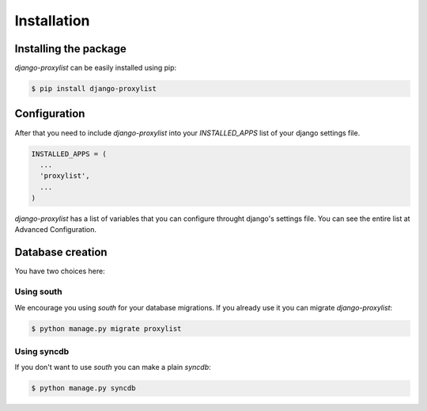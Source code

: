 Installation
============


Installing the package
----------------------

`django-proxylist` can be easily installed using pip:

.. code-block:: bash

   $ pip install django-proxylist


Configuration
-------------

After that you need to include `django-proxylist` into your *INSTALLED_APPS*
list of your django settings file.

.. code-block:: python

   INSTALLED_APPS = (
     ...
     'proxylist',
     ...
   )


`django-proxylist` has a list of variables that you can configure throught
django's settings file. You can see the entire list at Advanced Configuration.

Database creation
-----------------

You have two choices here:

Using south
~~~~~~~~~~~

We encourage you using `south` for your database migrations. If you
already use it you can migrate `django-proxylist`:

.. code-block:: bash

   $ python manage.py migrate proxylist



Using syncdb
~~~~~~~~~~~~

If you don't want to use `south` you can make a plain *syncdb*:

.. code-block:: bash

   $ python manage.py syncdb



